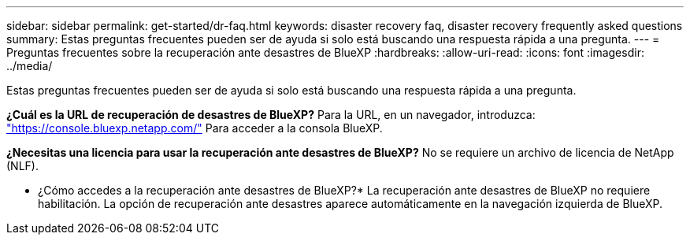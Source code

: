 ---
sidebar: sidebar 
permalink: get-started/dr-faq.html 
keywords: disaster recovery faq, disaster recovery frequently asked questions 
summary: Estas preguntas frecuentes pueden ser de ayuda si solo está buscando una respuesta rápida a una pregunta. 
---
= Preguntas frecuentes sobre la recuperación ante desastres de BlueXP
:hardbreaks:
:allow-uri-read: 
:icons: font
:imagesdir: ../media/


[role="lead"]
Estas preguntas frecuentes pueden ser de ayuda si solo está buscando una respuesta rápida a una pregunta.

*¿Cuál es la URL de recuperación de desastres de BlueXP?*
Para la URL, en un navegador, introduzca: https://console.bluexp.netapp.com/["https://console.bluexp.netapp.com/"^] Para acceder a la consola BlueXP.

*¿Necesitas una licencia para usar la recuperación ante desastres de BlueXP?*
No se requiere un archivo de licencia de NetApp (NLF).

* ¿Cómo accedes a la recuperación ante desastres de BlueXP?*
La recuperación ante desastres de BlueXP no requiere habilitación. La opción de recuperación ante desastres aparece automáticamente en la navegación izquierda de BlueXP.
